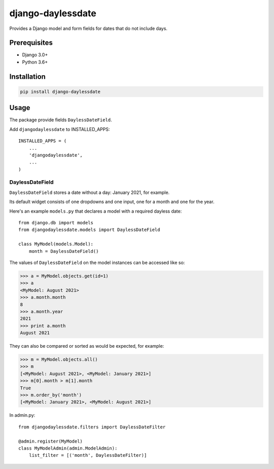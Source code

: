 ===================
django-daylessdate
===================

Provides a Django model and form fields for dates that do not include days.

Prerequisites
=============

- Django 3.0+
- Python 3.6+

Installation
============

.. code-block:: console

    pip install django-daylessdate

Usage
=====

The package provide fields ``DaylessDateField``.

Add ``djangodaylessdate`` to INSTALLED_APPS::

    INSTALLED_APPS = (
        ...
        'djangodaylessdate',
        ...
    )


DaylessDateField
-----------------

``DaylessDateField`` stores a date without a day: January 2021, for example.

Its default widget consists of one dropdowns and one input, one for a month and one for the year.


Here's an example ``models.py`` that declares a model with a required dayless date::

    from django.db import models
    from djangodaylessdate.models import DaylessDateField
  
    class MyModel(models.Model):
        month = DaylessDateField()

The values of ``DaylessDateField`` on the model instances can be accessed like so:

>>> a = MyModel.objects.get(id=1)
>>> a
<MyModel: August 2021>
>>> a.month.month
8
>>> a.month.year
2021
>>> print a.month
August 2021

They can also be compared or sorted as would be expected, for example:

>>> m = MyModel.objects.all() 
>>> m
[<MyModel: August 2021>, <MyModel: January 2021>]
>>> m[0].month > m[1].month
True
>>> m.order_by('month')
[<MyModel: January 2021>, <MyModel: August 2021>]


In admin.py::

    from djangodaylessdate.filters import DaylessDateFilter

    @admin.register(MyModel)
    class MyModelAdmin(admin.ModelAdmin):
        list_filter = [('month', DaylessDateFilter)]